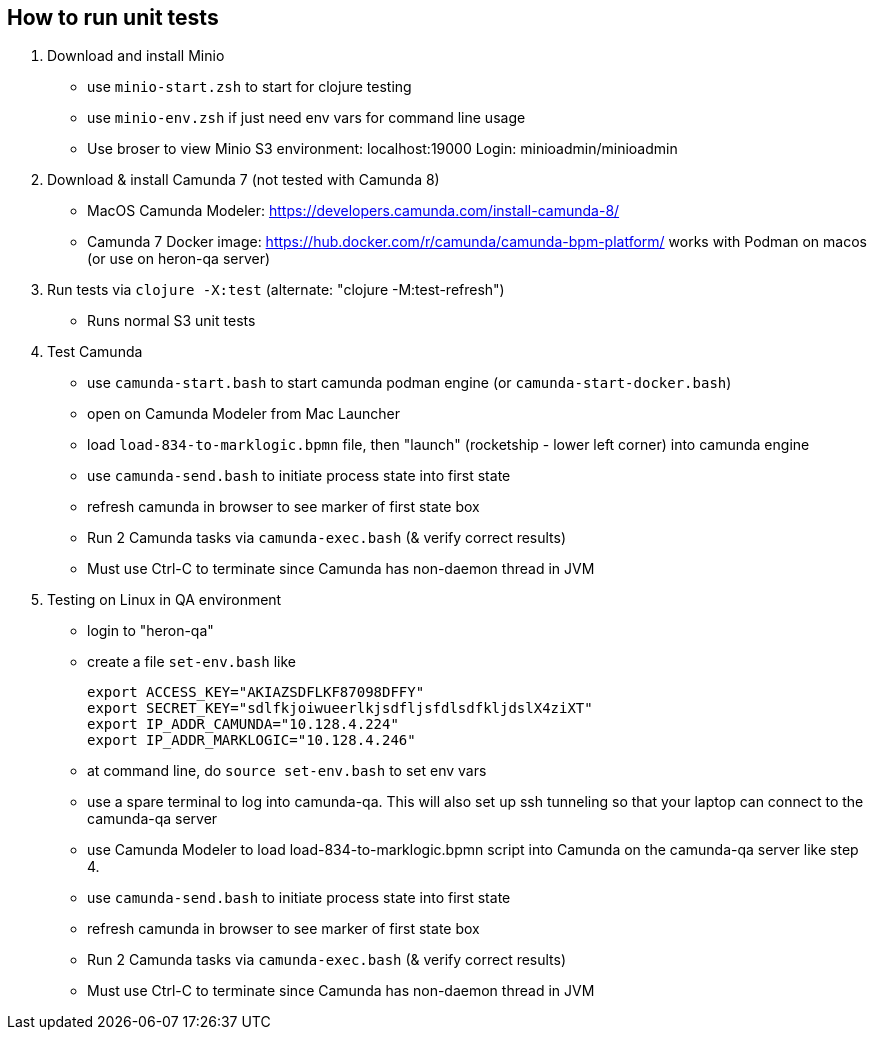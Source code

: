 
## How to run unit tests

1. Download and install Minio
  - use `minio-start.zsh` to start for clojure testing
  - use `minio-env.zsh` if just need env vars for command line usage
  - Use broser to view Minio S3 environment:  localhost:19000          Login: minioadmin/minioadmin

2. Download & install Camunda 7 (not tested with Camunda 8)
  - MacOS Camunda Modeler:      https://developers.camunda.com/install-camunda-8/
  - Camunda 7 Docker image:     https://hub.docker.com/r/camunda/camunda-bpm-platform/ 
        works with Podman on macos
        (or use on heron-qa server)

3. Run tests via `clojure -X:test` (alternate: "clojure -M:test-refresh")
  - Runs normal S3 unit tests

4. Test Camunda
  - use `camunda-start.bash` to start camunda podman engine (or `camunda-start-docker.bash`)
  - open on Camunda Modeler from Mac Launcher
  - load `load-834-to-marklogic.bpmn` file, then "launch" (rocketship - lower left corner) into camunda engine
  - use `camunda-send.bash` to initiate process state into first state
  - refresh camunda in browser to see marker of first state box
  - Run 2 Camunda tasks via `camunda-exec.bash` (& verify correct results)
  - Must use Ctrl-C to terminate since Camunda has non-daemon thread in JVM

5. Testing on Linux in QA environment
  - login to "heron-qa"
  - create a file `set-env.bash` like

      export ACCESS_KEY="AKIAZSDFLKF87098DFFY"
      export SECRET_KEY="sdlfkjoiwueerlkjsdfljsfdlsdfkljdslX4ziXT"
      export IP_ADDR_CAMUNDA="10.128.4.224"
      export IP_ADDR_MARKLOGIC="10.128.4.246"

  - at command line, do `source set-env.bash` to set env vars
  - use a spare terminal to log into camunda-qa. This will also set up ssh tunneling so that
        your laptop can connect to the camunda-qa server
  - use Camunda Modeler to load load-834-to-marklogic.bpmn script into Camunda on the camunda-qa server like step 4.
  - use `camunda-send.bash` to initiate process state into first state
  - refresh camunda in browser to see marker of first state box
  - Run 2 Camunda tasks via `camunda-exec.bash` (& verify correct results)
  - Must use Ctrl-C to terminate since Camunda has non-daemon thread in JVM

